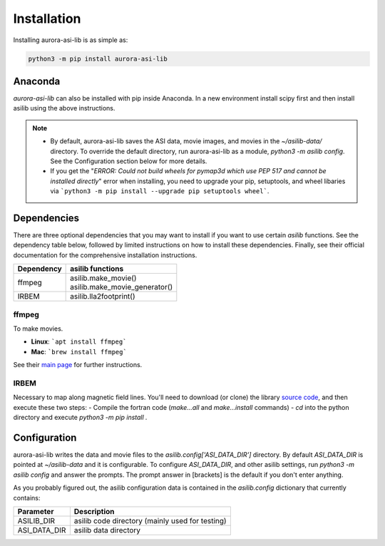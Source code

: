 ============
Installation
============
Installing aurora-asi-lib is as simple as:

.. code-block:: shell

   python3 -m pip install aurora-asi-lib 


Anaconda
^^^^^^^^

`aurora-asi-lib` can also be installed with pip inside Anaconda. In a new environment install scipy first and then install asilib using the above instructions. 


.. note::
   - By default, aurora-asi-lib saves the ASI data, movie images, and movies in the `~/asilib-data/` directory. To override the default directory, run aurora-asi-lib as a module, `python3 -m asilib config`. See the Configuration section below for more details.

   - If you get the "`ERROR: Could not build wheels for pymap3d which use PEP 517 and cannot be installed directly`" error when installing, you need to upgrade your pip, setuptools, and wheel libaries via ```python3 -m pip install --upgrade pip setuptools wheel```.

Dependencies
^^^^^^^^^^^^
There are three optional dependencies that you may want to install if you want to use certain `asilib` functions. See the dependency table below, followed by limited instructions on how to install these dependencies. Finally, see their official documentation for the comprehensive installation instructions.

+----------------+--------------------------------+
| **Dependency** | **asilib functions**           |
+----------------+--------------------------------+
| ffmpeg         | | asilib.make_movie()          |
|                | | asilib.make_movie_generator()|
+----------------+--------------------------------+
| IRBEM          | asilib.lla2footprint()         |
+----------------+--------------------------------+

ffmpeg
======
To make movies.

- **Linux**: ```apt install ffmpeg```
- **Mac**: ```brew install ffmpeg```

See their `main page`_ for further instructions.

.. _main page: https://ffmpeg.org/download.html

IRBEM
=====
Necessary to map along magnetic field lines. You'll need to download (or clone) the library `source code`_, and then execute these two steps:
- Compile the fortran code (`make...all` and `make...install` commands)
- `cd` into the python directory and execute `python3 -m pip install .`

.. _source code: https://github.com/PRBEM/IRBEM

Configuration
^^^^^^^^^^^^^
aurora-asi-lib writes the data and movie files to the `asilib.config['ASI_DATA_DIR']` directory. By default `ASI_DATA_DIR` is pointed at `~/asilib-data` and it is configurable. To configure `ASI_DATA_DIR`, and other asilib settings, run `python3 -m asilib config` and answer the prompts. The prompt answer in [brackets] is the default if you don't enter anything.

As you probably figured out, the asilib configuration data is contained in the `asilib.config` dictionary that currently contains:

=============    ===========
Parameter        Description
=============    ===========
ASILIB_DIR       asilib code directory (mainly used for testing)
ASI_DATA_DIR     asilib data directory
=============    ===========

.. _IRBEM-lib: https://github.com/PRBEM/IRBEM